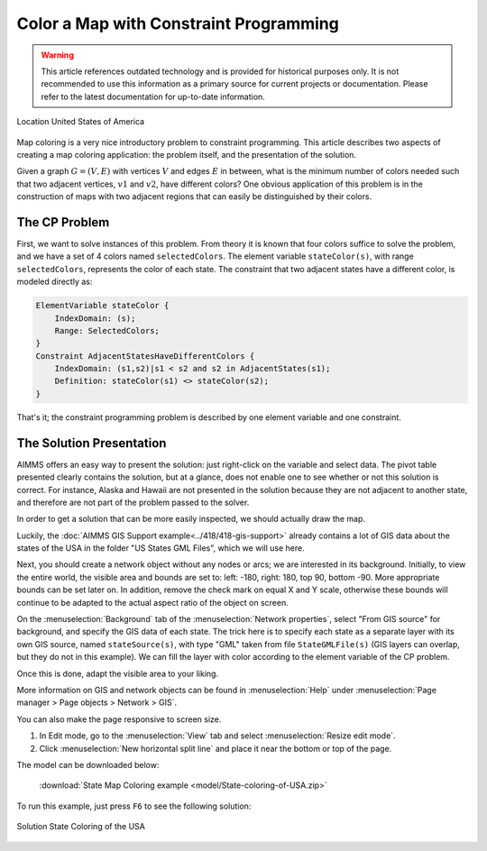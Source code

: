 Color a Map with Constraint Programming
==========================================

.. meta::
   :description: Using Constraint Programming in an exercise to color a map of the states of the USA.
   :keywords: Constraint Programming, network, color, map

.. warning::
   This article references outdated technology and is provided for historical purposes only. 
   It is not recommended to use this information as a primary source for current projects or documentation. Please refer to the latest documentation for up-to-date information.
   
.. figure:: images/United_States_orthographic.png
    :align: center
    :scale: 50%

    Location United States of America

Map coloring is a very nice introductory problem to constraint programming. This article describes two aspects of creating a map coloring application: the problem itself, and the presentation of the solution.

Given a graph :math:`G=(V,E)` with vertices :math:`V` and edges :math:`E` in between, what is the minimum number of colors needed such that two adjacent vertices, :math:`v1` and :math:`v2`, have different colors? One obvious application of this problem is in the construction of maps with two adjacent regions that can easily be distinguished by their colors. 


The CP Problem
----------------

First, we want to solve instances of this problem. From theory it is known that four colors suffice to solve the problem, and we have a set of 4 colors named ``selectedColors``. The element variable ``stateColor(s)``, with range ``selectedColors``, represents the color of each state. The constraint that two adjacent states have a different color, is modeled directly as:

.. code-block:: aimms

    ElementVariable stateColor {
        IndexDomain: (s);
        Range: SelectedColors;
    }
    Constraint AdjacentStatesHaveDifferentColors {
        IndexDomain: (s1,s2)|s1 < s2 and s2 in AdjacentStates(s1);
        Definition: stateColor(s1) <> stateColor(s2);
    }

That's it; the constraint programming problem is described by one element variable and one constraint.


The Solution Presentation
-------------------------

AIMMS offers an easy way to present the solution: just right-click on the variable and select data. The pivot table presented clearly contains the solution, but at a glance, does not enable one to see whether or not this solution is correct. For instance, Alaska and Hawaii are not presented in the solution because they are not adjacent to another state, and therefore are not part of the problem passed to the solver.

In order to get a solution that can be more easily inspected, we should actually draw the map.

Luckily, the  :doc:`AIMMS GIS Support example<../418/418-gis-support>` already contains a lot of GIS data about the states of the USA in the folder "US States GML Files", which we will use here.

Next, you should create a network object without any nodes or arcs; we are interested in its background. Initially, to view the entire world, the visible area and bounds are set to: left: -180, right: 180, top 90, bottom -90. More appropriate bounds can be set later on. In addition, remove the check mark on equal X and Y scale, otherwise these bounds will continue to be adapted to the actual aspect ratio of the object on screen.

On the :menuselection:`Background` tab of the :menuselection:`Network properties`, select "From GIS source" for background, and specify the GIS data of each state. 
The trick here is to specify each state as a separate layer with its own GIS source, named ``stateSource(s)``, with type "GML" taken from file ``StateGMLFile(s)`` (GIS layers can overlap, but they do not in this example). We can fill the layer with color according to the element variable of the CP problem.

Once this is done, adapt the visible area to your liking.

More information on GIS and network objects can be found in :menuselection:`Help` under :menuselection:`Page manager > Page objects > Network > GIS`.

You can also make the page responsive to screen size. 

#. In Edit mode, go to the :menuselection:`View` tab and select :menuselection:`Resize edit mode`. 

#. Click :menuselection:`New horizontal split line` and place it near the bottom or top of the page.

The model can be downloaded below:

   :download:`State Map Coloring example <model/State-coloring-of-USA.zip>`

To run this example, just press ``F6`` to see the following solution:

.. figure:: images/State-Coloring-of-the-USA-solution.png
    :align: center

    Solution State Coloring of the USA

